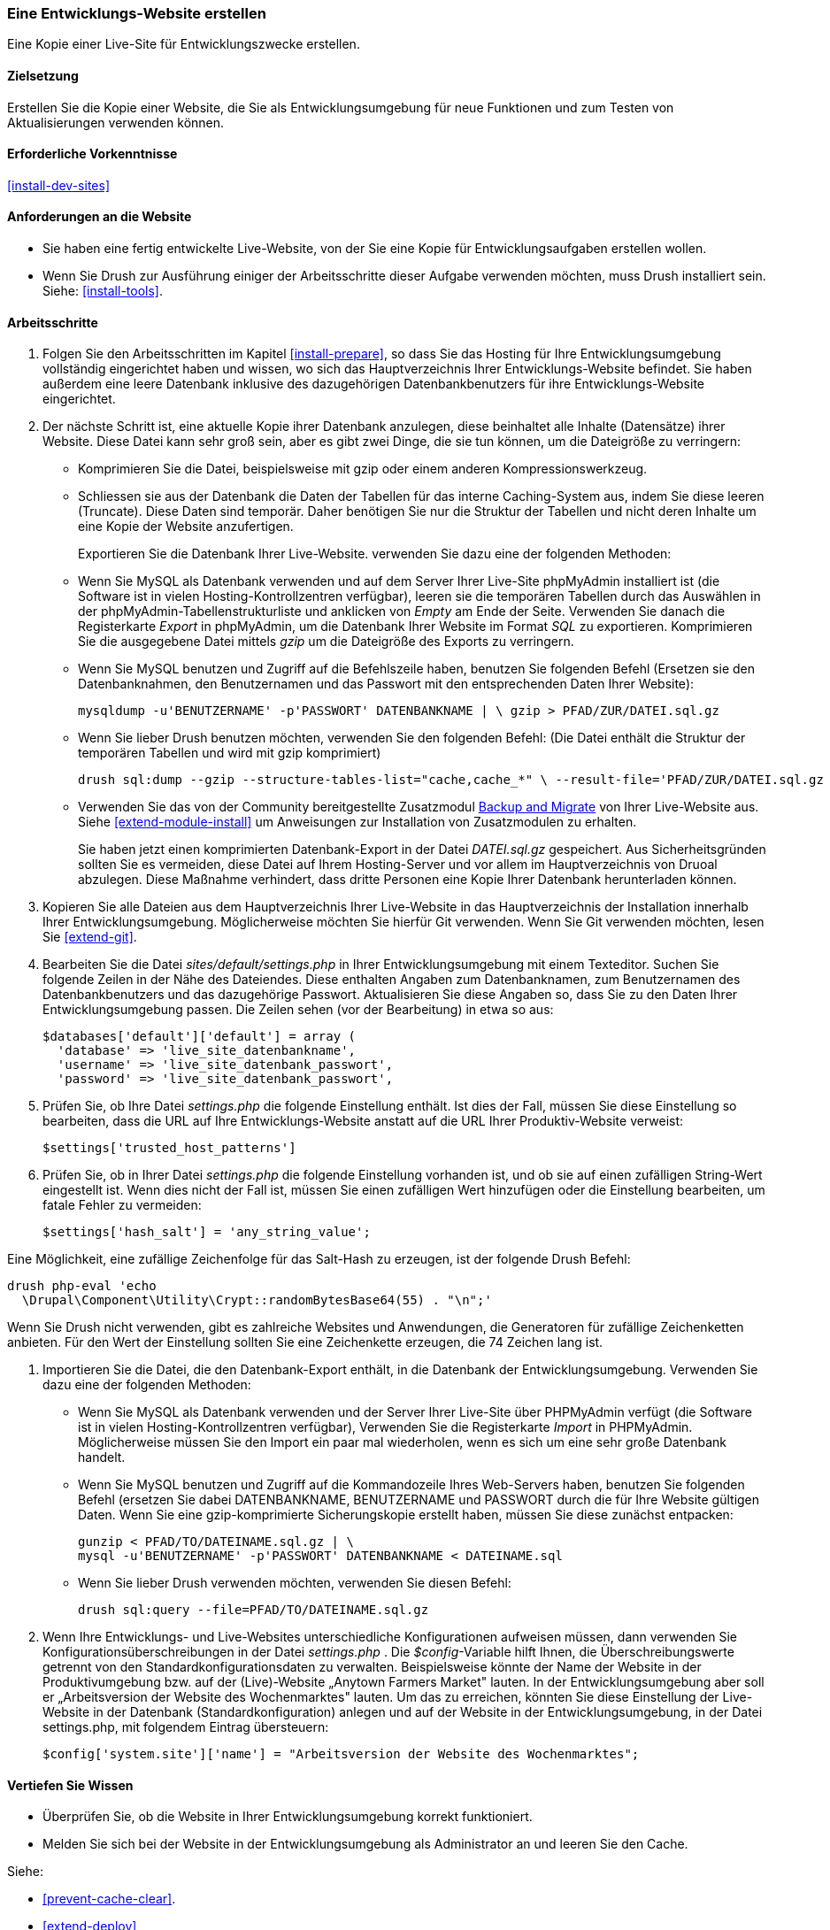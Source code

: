 [[install-dev-making]]
=== Eine Entwicklungs-Website erstellen

[role="summary"]
Eine Kopie einer Live-Site für Entwicklungszwecke erstellen.

(((Development site,making)))
(((Staging site,making)))

==== Zielsetzung

Erstellen Sie die Kopie einer Website, die Sie als Entwicklungsumgebung für neue Funktionen
und zum Testen von Aktualisierungen verwenden können.

==== Erforderliche Vorkenntnisse

<<install-dev-sites>>

==== Anforderungen an die Website

* Sie haben eine fertig entwickelte Live-Website, von der Sie eine Kopie
  für Entwicklungsaufgaben erstellen wollen.

* Wenn Sie Drush zur Ausführung einiger der Arbeitsschritte dieser
  Aufgabe verwenden möchten, muss Drush installiert sein.
  Siehe: <<install-tools>>.

==== Arbeitsschritte

. Folgen Sie den Arbeitsschritten im Kapitel <<install-prepare>>, so dass Sie
  das Hosting für Ihre Entwicklungsumgebung vollständig eingerichtet haben und wissen,
  wo sich das Hauptverzeichnis Ihrer Entwicklungs-Website befindet.
  Sie haben außerdem eine leere Datenbank inklusive des dazugehörigen Datenbankbenutzers für ihre Entwicklungs-Website eingerichtet.

. Der nächste Schritt ist, eine aktuelle Kopie ihrer Datenbank anzulegen, diese beinhaltet alle Inhalte (Datensätze) ihrer Website.
Diese Datei kann sehr groß sein, aber es gibt zwei Dinge, die sie tun können, um die Dateigröße zu verringern:
+  
  * Komprimieren Sie die Datei, beispielsweise mit gzip oder einem anderen Kompressionswerkzeug.
  * Schliessen sie aus der Datenbank die Daten der Tabellen für das interne Caching-System aus, indem Sie diese leeren (Truncate). 
  Diese Daten sind temporär. Daher benötigen Sie nur die Struktur der Tabellen und nicht deren Inhalte um eine Kopie der Website anzufertigen.
+
Exportieren Sie die Datenbank Ihrer Live-Website. verwenden Sie dazu eine der folgenden Methoden:

+
  * Wenn Sie MySQL als Datenbank verwenden und auf dem Server Ihrer Live-Site
    phpMyAdmin installiert ist
    (die Software ist in vielen Hosting-Kontrollzentren verfügbar),
    leeren sie die temporären Tabellen durch das Auswählen in der phpMyAdmin-Tabellenstrukturliste und anklicken von _Empty_ am Ende der Seite. 
    Verwenden Sie danach die Registerkarte _Export_ in phpMyAdmin, um die Datenbank Ihrer
    Website im Format _SQL_ zu exportieren. Komprimieren Sie die
    ausgegebene Datei mittels _gzip_ um die Dateigröße des Exports zu verringern.
+
  * Wenn Sie MySQL benutzen und Zugriff auf die Befehlszeile haben, benutzen Sie
    folgenden Befehl (Ersetzen sie den Datenbanknahmen, den Benutzernamen und
    das Passwort mit den entsprechenden Daten Ihrer Website):
+
----
mysqldump -u'BENUTZERNAME' -p'PASSWORT' DATENBANKNAME | \ gzip > PFAD/ZUR/DATEI.sql.gz
----

  * Wenn Sie lieber Drush benutzen möchten, verwenden Sie den folgenden Befehl:
  (Die Datei enthält die Struktur der temporären Tabellen und wird mit gzip komprimiert)
+
----
drush sql:dump --gzip --structure-tables-list="cache,cache_*" \ --result-file='PFAD/ZUR/DATEI.sql.gz
----
+
* Verwenden Sie das von der Community bereitgestellte Zusatzmodul
https://www.drupal.org/project/backup_migrate[Backup and Migrate]
von Ihrer Live-Website aus. Siehe <<extend-module-install>> um Anweisungen
zur Installation von Zusatzmodulen zu erhalten.
+
Sie haben jetzt einen komprimierten Datenbank-Export in der Datei _DATEI.sql.gz_ gespeichert.
Aus Sicherheitsgründen sollten Sie es vermeiden, diese Datei auf Ihrem Hosting-Server
und vor allem im Hauptverzeichnis von Druoal abzulegen.
Diese Maßnahme verhindert, dass dritte Personen eine Kopie Ihrer Datenbank
herunterladen können.

. Kopieren Sie alle Dateien aus dem Hauptverzeichnis Ihrer Live-Website in das
Hauptverzeichnis der Installation innerhalb Ihrer Entwicklungsumgebung.
Möglicherweise möchten Sie hierfür Git verwenden. Wenn Sie Git verwenden möchten,
lesen Sie <<extend-git>>.

. Bearbeiten Sie die Datei _sites/default/settings.php_ in  Ihrer
Entwicklungsumgebung mit einem Texteditor. Suchen Sie folgende Zeilen
in der Nähe des Dateiendes. Diese enthalten Angaben zum Datenbanknamen,
zum Benutzernamen des Datenbankbenutzers und das dazugehörige Passwort.
Aktualisieren Sie diese Angaben so, dass Sie zu den Daten Ihrer
Entwicklungsumgebung passen. Die Zeilen sehen (vor der Bearbeitung) in etwa
so aus:
+
----
$databases['default']['default'] = array (
  'database' => 'live_site_datenbankname',
  'username' => 'live_site_datenbank_passwort',
  'password' => 'live_site_datenbank_passwort',
----

. Prüfen Sie, ob Ihre Datei _settings.php_ die folgende Einstellung enthält. Ist dies der Fall,
  müssen Sie diese  Einstellung so bearbeiten, dass die URL auf Ihre
  Entwicklungs-Website  anstatt auf die URL Ihrer Produktiv-Website verweist:
+
----
$settings['trusted_host_patterns']
----

. Prüfen Sie, ob in Ihrer Datei _settings.php_ die folgende Einstellung vorhanden ist, und ob sie
  auf einen zufälligen String-Wert eingestellt ist. Wenn dies nicht der Fall ist,
  müssen Sie einen zufälligen Wert hinzufügen oder die Einstellung bearbeiten, um fatale Fehler zu vermeiden:
+
----
$settings['hash_salt'] = 'any_string_value';
----

Eine Möglichkeit, eine zufällige Zeichenfolge für das Salt-Hash zu erzeugen, ist der folgende Drush
Befehl:

----
drush php-eval 'echo
  \Drupal\Component\Utility\Crypt::randomBytesBase64(55) . "\n";'
----

Wenn Sie Drush nicht verwenden, gibt es zahlreiche Websites und Anwendungen, die
Generatoren für zufällige Zeichenketten anbieten. Für den Wert der Einstellung
sollten Sie eine Zeichenkette erzeugen, die 74 Zeichen lang ist.

. Importieren Sie die Datei, die den Datenbank-Export enthält,
  in die Datenbank der Entwicklungsumgebung. Verwenden Sie dazu eine der
  folgenden Methoden:
+
  * Wenn Sie MySQL als Datenbank verwenden und der Server Ihrer Live-Site über
  PHPMyAdmin verfügt (die  Software ist in vielen Hosting-Kontrollzentren verfügbar),
  Verwenden Sie die Registerkarte _Import_ in PHPMyAdmin. Möglicherweise müssen
  Sie den Import ein paar mal wiederholen, wenn es sich um eine sehr große
  Datenbank handelt.

  * Wenn Sie MySQL benutzen und Zugriff auf die Kommandozeile Ihres Web-Servers
  haben, benutzen Sie folgenden Befehl
  (ersetzen Sie dabei DATENBANKNAME, BENUTZERNAME und PASSWORT durch die  für
  Ihre Website gültigen Daten. Wenn Sie eine gzip-komprimierte Sicherungskopie
  erstellt haben, müssen Sie diese zunächst entpacken:
+
----
gunzip < PFAD/TO/DATEINAME.sql.gz | \
mysql -u'BENUTZERNAME' -p'PASSWORT' DATENBANKNAME < DATEINAME.sql
----
+
  * Wenn Sie lieber Drush verwenden möchten, verwenden Sie diesen Befehl:
+
----
drush sql:query --file=PFAD/TO/DATEINAME.sql.gz
----

. Wenn Ihre Entwicklungs- und Live-Websites unterschiedliche Konfigurationen
aufweisen müssen, dann verwenden Sie Konfigurationsüberschreibungen in der Datei _settings.php_ . 
Die _$config_-Variable hilft Ihnen, die Überschreibungswerte getrennt von den Standardkonfigurationsdaten zu verwalten.
Beispielsweise könnte der Name der Website in der Produktivumgebung bzw. auf der (Live)-Website „Anytown Farmers Market"  lauten. In der
Entwicklungsumgebung aber soll er „Arbeitsversion der Website des Wochenmarktes"
lauten. Um das zu erreichen, könnten Sie diese Einstellung der Live-Website in der Datenbank
(Standardkonfiguration) anlegen und auf der
Website in der Entwicklungsumgebung, in der Datei settings.php, mit
folgendem Eintrag übersteuern:
+
----
$config['system.site']['name'] = "Arbeitsversion der Website des Wochenmarktes";
----

==== Vertiefen Sie Wissen

* Überprüfen Sie, ob die Website in Ihrer Entwicklungsumgebung korrekt
funktioniert.

* Melden Sie sich bei der Website in der Entwicklungsumgebung als Administrator
an und leeren Sie den Cache.

Siehe:

* <<prevent-cache-clear>>.

* <<extend-deploy>>

* <<extend-git>>

// ==== Verwandte Konzepte

==== Videos

// Video from Drupalize.Me.
video::https://www.youtube-nocookie.com/embed/FSBNm4oAkaA[title="Eine Entwicklungs-Website einrichten (englisch)"]

==== Zusätzliche Ressourcen

* https://www.drupal.org/docs/7/backing-up-and-migrating-a-site/backing-up-a-site[_Drupal.org_ Community-Dokumentationsseite „Sichern einer Website (englisch)"]
* https://www.drupal.org/docs/develop/local-server-setup/how-to-create-a-test-site[_Drupal.org_ Community-Dokumentationsseite „Erstellen einer Testsite (englisch)"]


*Mitwirkende*

Geschrieben und herausgegeben von https://www.drupal.org/u/jhodgdon[Jennifer Hodgdon],
https://www.drupal.org/u/eojthebrave[Joe Shindelar] bei
https://drupalize.me[Drupalize.Me], und
https://www.drupal.org/u/jojyja[Jojy Alphonso] bei
http://redcrackle.com[Red Crackle].

Ins Deutsche übersetzt von https://www.drupal.org/u/Joachim-Namyslo[Joachim Namyslo].
